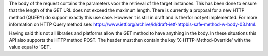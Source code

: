 The body of the request contains the parameters voor the retrieval of the target instances. This has been done to 
ensure that the length of the GET URL does not exceed the maximum length. There is currently a proposal for a new 
HTTP method (QUERY) do support exactly this use case. However it is still in draft and is therfor not yet implemented. 
For more information on HTTP Query method see: `https://www.ietf.org/archive/id/draft-ietf-httpbis-safe-method-w-body-03.html <https://www.ietf.org/archive/id/draft-ietf-httpbis-safe-method-w-body-03.html>`_.

Having said this not all libraries and platforms allow the GET method to have anything in the body. In these situations this API also
supports the HTTP method POST. The header must then contain the key 'X-HTTP-Method-Override' with the value equal to 'GET'.